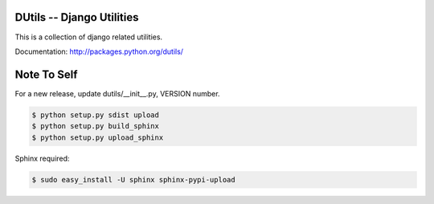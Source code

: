 DUtils -- Django Utilities
==========================

This is a collection of django related utilities.

Documentation: http://packages.python.org/dutils/

Note To Self
============

For a new release, update dutils/__init__.py, VERSION number.

.. code-block:: sh

    $ python setup.py sdist upload
    $ python setup.py build_sphinx
    $ python setup.py upload_sphinx

Sphinx required:

.. code-block:: sh

    $ sudo easy_install -U sphinx sphinx-pypi-upload
